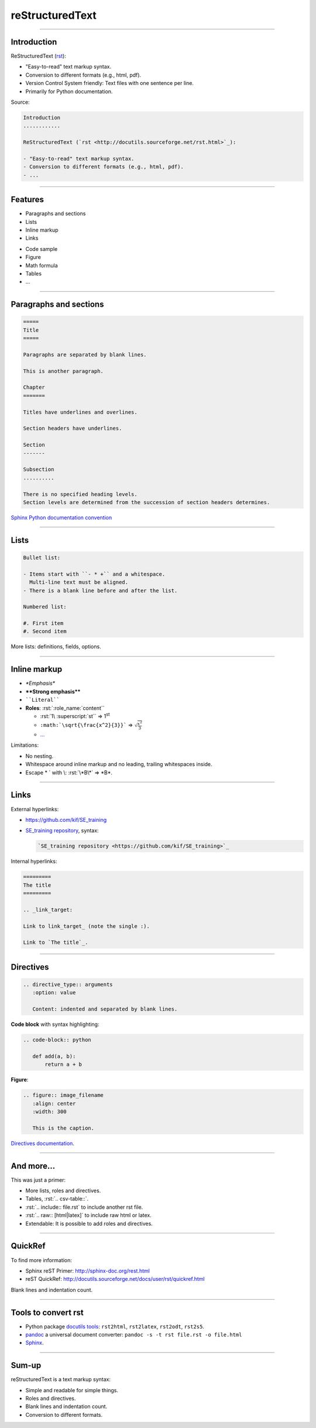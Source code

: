 
.. role:: rst(code)
   :language: rst

reStructuredText
----------------

\ 

------

Introduction
............

ReStructuredText (`rst <http://docutils.sourceforge.net/rst.html>`_):

- "Easy-to-read" text markup syntax.
- Conversion to different formats (e.g., html, pdf).
- Version Control System friendly: Text files with one sentence per line.
- Primarily for Python documentation.

Source:

.. code-block:: rst

  Introduction
  ............

  ReStructuredText (`rst <http://docutils.sourceforge.net/rst.html>`_):

  - "Easy-to-read" text markup syntax.
  - Conversion to different formats (e.g., html, pdf).
  - ...

------

Features
........

- Paragraphs and sections
- Lists
- Inline markup
- Links

\ 

- Code sample
- Figure
- Math formula
- Tables
- ...

------

Paragraphs and sections
.......................

.. code-block:: rst

  =====
  Title
  =====

  Paragraphs are separated by blank lines.

  This is another paragraph.

  Chapter
  =======

  Titles have underlines and overlines.

  Section headers have underlines.

  Section
  -------

  Subsection
  ..........

  There is no specified heading levels.
  Section levels are determined from the succession of section headers determines.

`Sphinx Python documentation convention <http://sphinx-doc.org/rest.html#sections>`_

------

Lists
.....

.. code-block:: rst

  Bullet list:

  - Items start with ``- * +`` and a whitespace.
    Multi-line text must be aligned.
  - There is a blank line before and after the list.

  Numbered list:

  #. First item
  #. Second item

More lists: definitions, fields, options.

------

Inline markup
.............

- *\*Emphasis\**
- **\*\*Strong emphasis\*\***
- :literal:`\`\`Literal\`\``
- **Roles**: :rst:`:role_name:`content``

  - :rst:`1\ :superscript:`st`` => 1\ :superscript:`st`
  - :literal:`:math:\`\\sqrt{\\frac{x^2}{3}}\`` => :math:`\sqrt{\frac{x^2}{3}}`
  - `... <http://docutils.sourceforge.net/docs/ref/rst/roles.html>`_

Limitations:

- No nesting.
- Whitespace around inline markup and no leading, trailing whitespaces inside.
- Escape \* \` with \\: :rst:`\*B\*` => \*B\*.

------

Links
.....

External hyperlinks:

- https://github.com/kif/SE_training
- `SE_training repository <https://github.com/kif/SE_training>`_, syntax:

  .. code-block:: rst

    `SE_training repository <https://github.com/kif/SE_training>`_

Internal hyperlinks:

.. code-block:: rst

   =========
   The title
   =========

   .. _link_target:

   Link to link_target_ (note the single :).

   Link to `The title`_.

------

Directives
..........

.. code-block:: rst

  .. directive_type:: arguments
     :option: value

     Content: indented and separated by blank lines.

**Code block** with syntax highlighting:

.. code-block:: rst

  .. code-block:: python

     def add(a, b):
         return a + b

**Figure**:

.. code-block:: rst

  .. figure:: image_filename
     :align: center
     :width: 300

     This is the caption.

`Directives documentation <http://docutils.sourceforge.net/docs/ref/rst/directives.html>`_.

------

And more...
...........

This was just a primer:

- More lists, roles and directives.
- Tables, :rst:`.. csv-table::`.
- :rst:`.. include:: file.rst` to include another rst file.
- :rst:`.. raw:: [html|latex]` to include raw html or latex.
- Extendable: It is possible to add roles and directives.

------

QuickRef
........

To find more information:

- Sphinx reST Primer: http://sphinx-doc.org/rest.html
- reST QuickRef: http://docutils.sourceforge.net/docs/user/rst/quickref.html

Blank lines and indentation count.

------

Tools to convert rst
....................

- Python package `docutils tools <http://docutils.sourceforge.net/docs/user/tools.html>`_:
  ``rst2html``, ``rst2latex``, ``rst2odt``, ``rst2s5``.
- `pandoc <http://pandoc.org/>`_ a universal document converter:
  ``pandoc -s -t rst file.rst -o file.html``
- `Sphinx <http://sphinx-doc.org/>`_.

------

Sum-up
......

reStructuredText is a text markup syntax:

- Simple and readable for simple things.
- Roles and directives.
- Blank lines and indentation count.
- Conversion to different formats.


